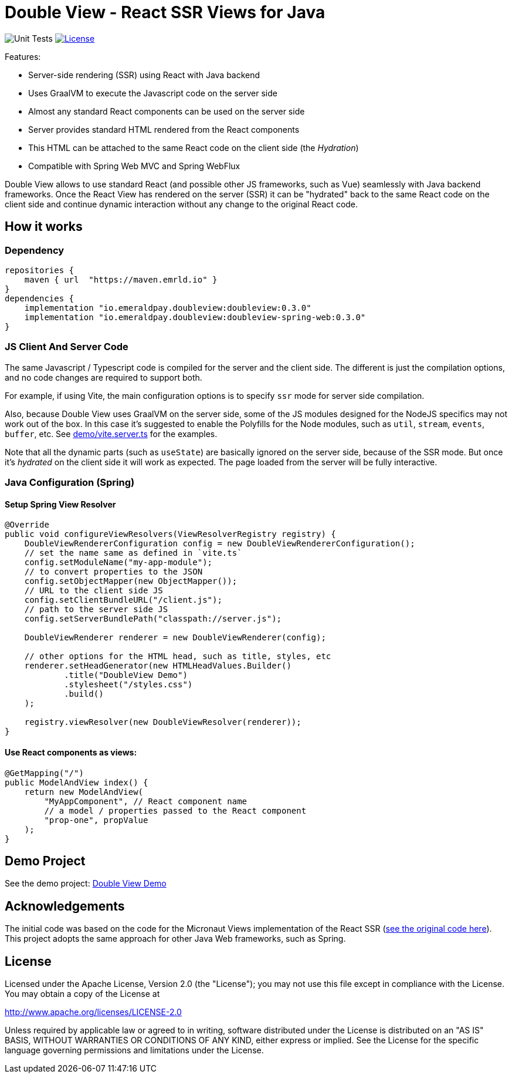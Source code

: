 = Double View - React SSR Views for Java
:lib-version: 0.3.0

image:https://github.com/emeraldpay/double-view/workflows/Tests/badge.svg["Unit Tests"]
image:https://img.shields.io/github/license/emeraldpay/double-view.svg?maxAge=2592000["License",link="https://github.com/emeraldpay/double-view/blob/master/LICENSE"]

.Features:
- Server-side rendering (SSR) using React with Java backend
- Uses GraalVM to execute the Javascript code on the server side
- Almost any standard React components can be used on the server side
- Server provides standard HTML rendered from the React components
- This HTML can be attached to the same React code on the client side (the _Hydration_)
- Compatible with Spring Web MVC and Spring WebFlux

Double View allows to use standard React (and possible other JS frameworks, such as Vue) seamlessly with Java backend frameworks.
Once the React View has rendered on the server (SSR) it can be "hydrated" back to the same React code on the client side and continue dynamic interaction without any change to the original React code.

== How it works

=== Dependency

[source,groovy,subs="attributes"]
----
repositories {
    maven { url  "https://maven.emrld.io" }
}
dependencies {
    implementation "io.emeraldpay.doubleview:doubleview:{lib-version}"
    implementation "io.emeraldpay.doubleview:doubleview-spring-web:{lib-version}"
}
----

=== JS Client And Server Code

The same Javascript / Typescript code is compiled for the server and the client side. The different is just the compilation options, and no code changes are required to support both.

For example, if using Vite, the main configuration options is to specify `ssr` mode for server side compilation.

Also, because Double View uses GraalVM on the server side, some of the JS modules designed for the NodeJS specifics may not work out of the box.
In this case it's suggested to enable the Polyfills for the Node modules, such as `util`, `stream`, `events`, `buffer`, etc.
See link:demo/vite.server.ts[demo/vite.server.ts] for the examples.

Note that all the dynamic parts (such as `useState`) are basically ignored on the server side, because of the SSR mode. But once it's _hydrated_ on the client side it will work as expected. The page loaded from the server will be fully interactive.

=== Java Configuration (Spring)

==== Setup Spring View Resolver

[source, java]
----
@Override
public void configureViewResolvers(ViewResolverRegistry registry) {
    DoubleViewRendererConfiguration config = new DoubleViewRendererConfiguration();
    // set the name same as defined in `vite.ts`
    config.setModuleName("my-app-module");
    // to convert properties to the JSON
    config.setObjectMapper(new ObjectMapper());
    // URL to the client side JS
    config.setClientBundleURL("/client.js");
    // path to the server side JS
    config.setServerBundlePath("classpath://server.js");

    DoubleViewRenderer renderer = new DoubleViewRenderer(config);

    // other options for the HTML head, such as title, styles, etc
    renderer.setHeadGenerator(new HTMLHeadValues.Builder()
            .title("DoubleView Demo")
            .stylesheet("/styles.css")
            .build()
    );

    registry.viewResolver(new DoubleViewResolver(renderer));
}
----

==== Use React components as views:

[source, java]
----
@GetMapping("/")
public ModelAndView index() {
    return new ModelAndView(
        "MyAppComponent", // React component name
        // a model / properties passed to the React component
        "prop-one", propValue
    );
}
----

== Demo Project

See the demo project: link:demo/[Double View Demo]

== Acknowledgements

The initial code was based on the code for the Micronaut Views implementation of the React SSR (https://github.com/micronaut-projects/micronaut-views/tree/5.5.x/views-react/src/main/java/io/micronaut/views/react[see the original code here]).
This project adopts the same approach for other Java Web frameworks, such as Spring.

== License


Licensed under the Apache License, Version 2.0 (the "License"); you may not use this file except in compliance with the License.
You may obtain a copy of the License at

http://www.apache.org/licenses/LICENSE-2.0

Unless required by applicable law or agreed to in writing, software distributed under the License is distributed on an "AS IS" BASIS, WITHOUT WARRANTIES OR CONDITIONS OF ANY KIND, either express or implied.
See the License for the specific language governing permissions and limitations under the License.
